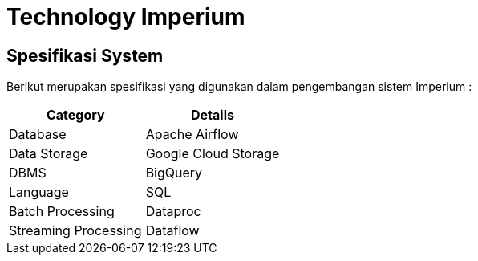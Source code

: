 = Technology Imperium

== Spesifikasi System

Berikut merupakan spesifikasi yang digunakan dalam pengembangan sistem Imperium :

|===
| *Category* | *Details*

| Database
| Apache Airflow

| Data Storage
| Google Cloud Storage

| DBMS
| BigQuery

| Language
| SQL

| Batch Processing
| Dataproc

| Streaming Processing
| Dataflow
|===

